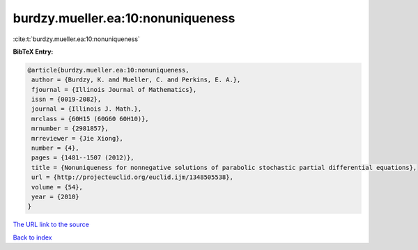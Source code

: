 burdzy.mueller.ea:10:nonuniqueness
==================================

:cite:t:`burdzy.mueller.ea:10:nonuniqueness`

**BibTeX Entry:**

.. code-block:: bibtex

   @article{burdzy.mueller.ea:10:nonuniqueness,
    author = {Burdzy, K. and Mueller, C. and Perkins, E. A.},
    fjournal = {Illinois Journal of Mathematics},
    issn = {0019-2082},
    journal = {Illinois J. Math.},
    mrclass = {60H15 (60G60 60H10)},
    mrnumber = {2981857},
    mrreviewer = {Jie Xiong},
    number = {4},
    pages = {1481--1507 (2012)},
    title = {Nonuniqueness for nonnegative solutions of parabolic stochastic partial differential equations},
    url = {http://projecteuclid.org/euclid.ijm/1348505538},
    volume = {54},
    year = {2010}
   }
`The URL link to the source <ttp://projecteuclid.org/euclid.ijm/1348505538}>`_


`Back to index <../By-Cite-Keys.html>`_
